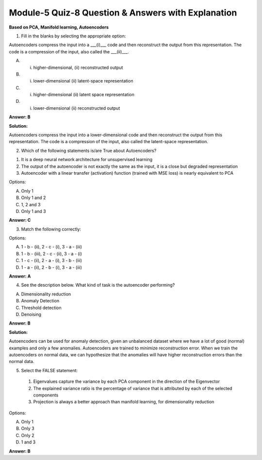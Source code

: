 Module-5 Quiz-8 Question & Answers with Explanation
==================================================

**Based on PCA, Manifold learning, Autoencoders**

1. Fill in the blanks by selecting the appropriate option:

Autoencoders compress the input into a ___(i)___ code and then reconstruct the output from this representation. The code is a compression of the input, also called the ___(ii)___.

A. (i) higher-dimensional, (ii) reconstructed output
B. (i) lower-dimensional (ii) latent-space representation
C. (i) higher-dimensional (ii) latent space representation
D. (i) lower-dimensional (ii) reconstructed output

**Answer: B**

**Solution:**

Autoencoders compress the input into a lower-dimensional code and then reconstruct the output from this representation. The code is a compression of the input, also called the latent-space representation.



2. Which of the following statements is/are True about Autoencoders? 

1. It is a deep neural network architecture for unsupervised learning 
2. The output of the autoencoder is not exactly the same as the input, it is a close but degraded representation
3. Autoencoder with a linear transfer (activation) function (trained with MSE loss) is nearly equivalent to PCA

Options:

A. Only 1 
B. Only 1 and 2 
C. 1, 2 and 3 
D. Only 1 and 3 

**Answer: C**


3.  Match the following correctly:

.. image:: Images/M5_Q8_q3.png
    :width: 100px
    :align: center

Options:

A. 1 - b - (ii), 2 - c - (i), 3 - a - (iii)
B. 1 - b - (iii), 2 - c - (ii), 3 - a - (i)
C. 1 - c - (ii), 2 - a - (i), 3 - b - (iii)
D. 1 - a - (ii), 2 - b - (i), 3 - a - (iii)

**Answer: A**

4. See the description below. What kind of task is the autoencoder performing?

.. image:: Images/M5_Q8_q4.png
    :width: 100px
    :align: center

A. Dimensionality reduction
B. Anomaly Detection
C. Threshold detection
D. Denoising

**Answer: B**

**Solution:**

Autoencoders can be used for anomaly detection, given an unbalanced dataset where we have a lot of good (normal) examples and only a few anomalies. Autoencoders are trained to minimize reconstruction error. When we train the autoencoders on normal data, we can hypothesize that the anomalies will have higher reconstruction errors than the normal data.


5. Select the FALSE statement:

 1. Eigenvalues capture the variance by each PCA component in the direction of the Eigenvector
 2. The explained variance ratio is the percentage of variance that is attributed by each of the selected components
 3. Projection is always a better approach than manifold learning, for dimensionality reduction

Options:

A. Only 1
B. Only 3
C. Only 2
D. 1 and 3

**Answer: B**
